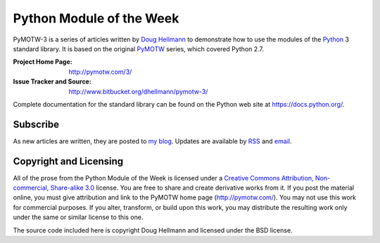 .. -*- mode: rst -*-

===========================
 Python Module of the Week
===========================

PyMOTW-3 is a series of articles written by `Doug Hellmann
<http://doughellmann.com/>`_ to demonstrate how to use the modules of
the Python_ 3 standard library. It is based on the original PyMOTW_
series, which covered Python 2.7.

.. _Python: http://www.python.org/
.. _PyMOTW: http://pymotw.com/2/

:Project Home Page: http://pymotw.com/3/
:Issue Tracker and Source: http://www.bitbucket.org/dhellmann/pymotw-3/

Complete documentation for the standard library can be found on the
Python web site at https://docs.python.org/.

Subscribe
=========

As new articles are written, they are posted to `my blog
<http://blog.doughellmann.com/>`_.  Updates are available by `RSS
<http://feeds.feedburner.com/PyMOTW>`_ and `email
<http://www.feedburner.com/fb/a/emailverifySubmit?feedId=806224&amp;loc=en_US>`_.

Copyright and Licensing
=======================

All of the prose from the Python Module of the Week is licensed under
a `Creative Commons Attribution, Non-commercial, Share-alike 3.0
<http://creativecommons.org/licenses/by-nc-sa/3.0/us/>`_ license.  You
are free to share and create derivative works from it.  If you post
the material online, you must give attribution and link to the PyMOTW
home page (http://pymotw.com/).  You may not use this work for
commercial purposes.  If you alter, transform, or build upon this
work, you may distribute the resulting work only under the same or
similar license to this one.

The source code included here is copyright Doug Hellmann and licensed
under the BSD license.